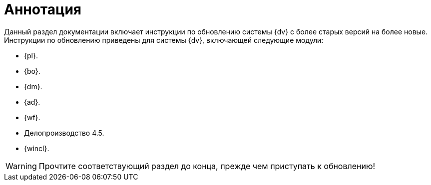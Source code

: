 = Аннотация

Данный раздел документации включает инструкции по обновлению системы {dv} с более старых версий на более новые. Инструкции по обновлению приведены для системы {dv}, включающей следующие модули:

* {pl}.
* {bo}.
* {dm}.
* {ad}.
* {wf}.
* Делопроизводство 4.5.
* {wincl}.

WARNING: Прочтите соответствующий раздел до конца, прежде чем приступать к обновлению!

